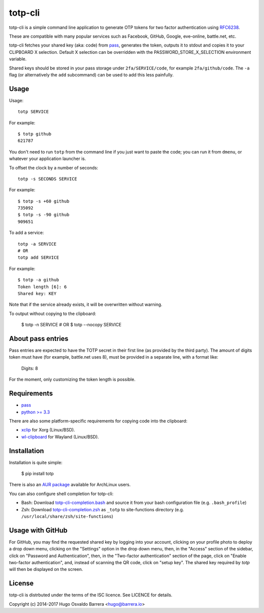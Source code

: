 totp-cli
========

.. image:: https://img.shields.io/pypi/v/totp.svg
  :target: https://pypi.python.org/pypi/totp
  :alt: version on pypi

.. image:: https://img.shields.io/pypi/l/totp.svg
  :target: https://github.com/hobarrera/totp-cli/blob/master/LICENCE
  :alt: licence

totp-cli is a simple command line application to generate OTP tokens for two
factor authentication using RFC6238_.

.. _RFC6238: http://tools.ietf.org/html/rfc6238

These are compatible with many popular services such as Facebook, GitHub,
Google, eve-online, battle.net, etc.

totp-cli fetches your shared key (aka: code) from pass_, generates the
token, outputs it to stdout and copies it to your CLIPBOARD X selection.
Default X selection can be overridden with the PASSWORD_STORE_X_SELECTION
environment variable.

Shared keys should be stored in your pass storage under ``2fa/SERVICE/code``,
for example ``2fa/github/code``. The ``-a`` flag (or alternatively the ``add``
subcommand) can be used to add this less painfully.

.. _pass: http://www.passwordstore.org/

Usage
-----

Usage::

    totp SERVICE

For example::

    $ totp github
    621787

You don't need to run ``totp`` from the command line if you just want to paste
the code; you can run it from ``dmenu``, or whatever your application launcher
is.

To offset the clock by a number of seconds::

    totp -s SECONDS SERVICE

For example::

    $ totp -s +60 github
    735092
    $ totp -s -90 github
    909651

To add a service::

    totp -a SERVICE
    # OR
    totp add SERVICE

For example::

    $ totp -a github
    Token length [6]: 6
    Shared key: KEY

Note that if the service already exists, it will be overwritten without
warning.

To output without copying to the clipboard:

    $ totp -n SERVICE
    # OR
    $ totp --nocopy SERVICE


About pass entries
------------------

Pass entries are expected to have the TOTP secret in their first line (as
provided by the third party).
The amount of digits token must have (for example, battle.net uses 8), must be
provided in a separate line, with a format like:

    Digits: 8

For the moment, only customizing the token length is possible.

Requirements
------------

* `pass <http://www.passwordstore.org/>`_
* `python >= 3.3 <https://www.python.org/>`_

There are also some platform-specific requirements for copying code into the
clipboard:

* `xclip <http://sourceforge.net/projects/xclip>`_ for Xorg (Linux/BSD).
* `wl-clipboard <https://github.com/bugaevc/wl-clipboard>`_ for Wayland (Linux/BSD).

Installation
------------

Installation is quite simple:

    $ pip install totp

There is also an `AUR package`_ available for ArchLinux users.

.. _AUR package: https://aur.archlinux.org/packages/totp-cli/

You can also configure shell completion for totp-cli:

* Bash: Download `totp-cli-completion.bash <contrib/totp-cli-completion.bash>`_
  and source it from your bash configuration file (e.g. ``.bash_profile``)

* Zsh: Download `totp-cli-completion.zsh <contrib/totp-cli-completion.zsh>`_ as
  ``_totp`` to site-functions directory (e.g.
  ``/usr/local/share/zsh/site-functions``)

Usage with GitHub
-----------------

For GitHub, you may find the requested shared key by logging into your
account, clicking on your profile photo to deploy a drop down menu, clicking
on the "Settings" option in the drop down menu, then, in the "Access" section
of the sidebar, click on "Password and Authentication", then, in the
"Two-factor authentication" section of the page, click on "Enable two-factor
authentication", and, instead of scanning the QR code, click on "setup key".
The shared key required by `totp` will then be displayed on the screen.

License
-------

totp-cli is distrbuted under the terms of the ISC licence. See LICENCE for
details.

Copyright (c) 2014-2017 Hugo Osvaldo Barrera <hugo@barrera.io>
